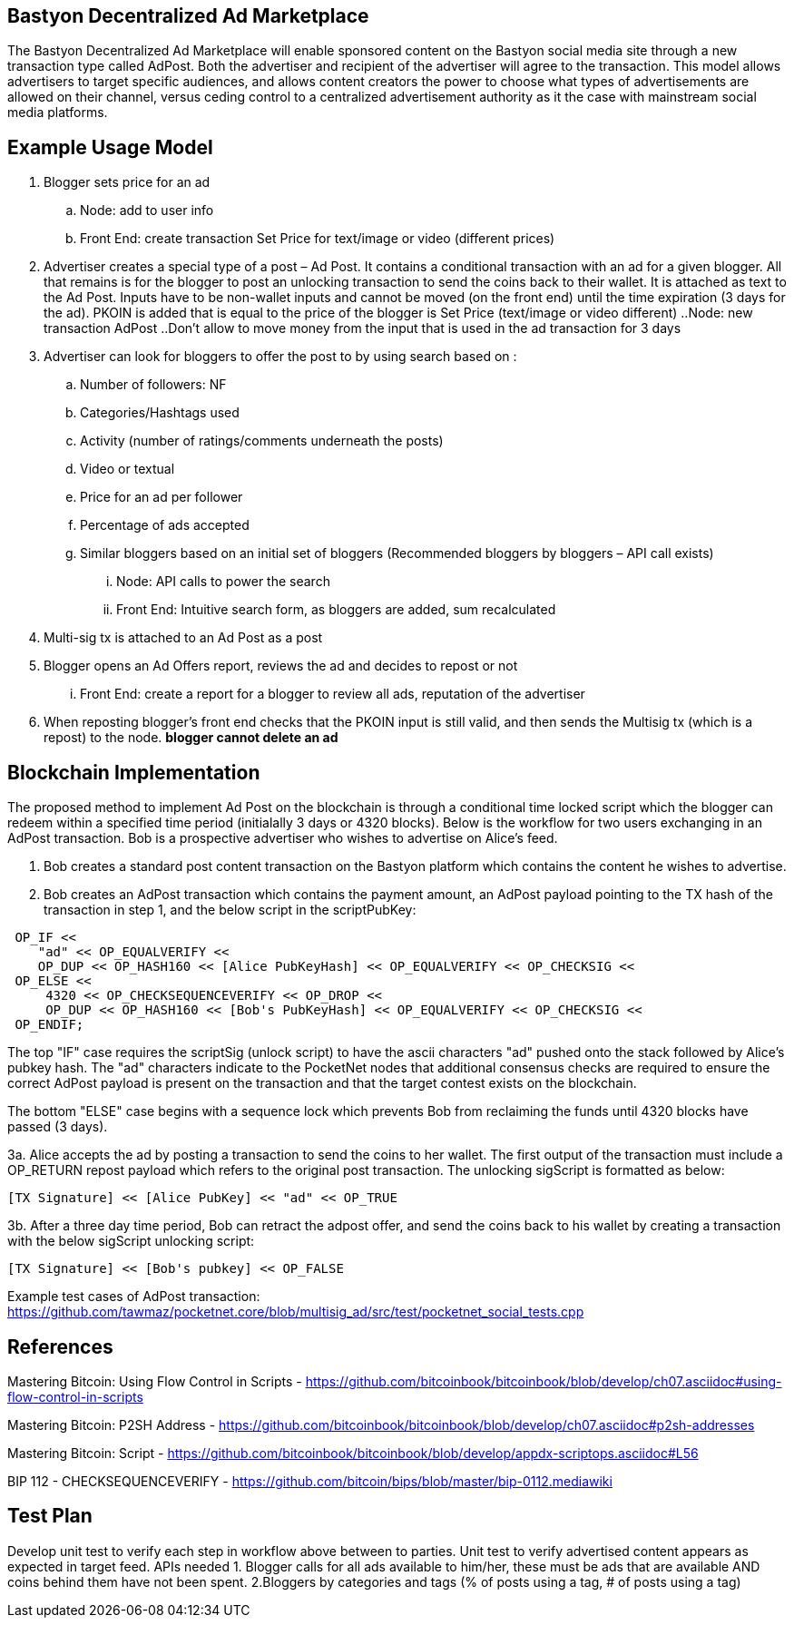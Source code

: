 ## Bastyon Decentralized Ad Marketplace

The Bastyon Decentralized Ad Marketplace will enable sponsored content on the Bastyon social media site through a new transaction type called AdPost.  Both the advertiser and recipient of the advertiser will agree to the transaction.  This model allows advertisers to target specific audiences, and allows content creators 
the power to choose what types of advertisements are allowed on their channel, versus ceding control to a centralized advertisement authority as it the case with mainstream social media platforms.

## Example Usage Model

. Blogger sets price for an ad
 .. Node: add to user info
 .. Front End: create transaction Set Price for text/image or video (different prices)

. Advertiser creates a special type of a post – Ad Post. It contains a conditional transaction with an ad for a given blogger. All that remains is for the blogger to post an unlocking transaction to send the coins back to their wallet. It is attached as text to the Ad Post. Inputs have to be non-wallet inputs and cannot be moved (on the front end) until the time expiration (3 days for the ad). 
PKOIN is added that is equal to the price of the blogger is Set Price (text/image or video different)
..Node: new transaction AdPost
..Don’t allow to move money from the input that is used in the ad transaction for 3 days

. Advertiser can look for bloggers to offer the post to by using search based on :
.. Number of followers: NF
.. Categories/Hashtags used
.. Activity (number of ratings/comments underneath the posts)
.. Video or textual
.. Price for an ad per follower
.. Percentage of ads accepted
.. Similar bloggers based on an initial set of bloggers (Recommended bloggers by bloggers – API call exists)
... Node: API calls to power the search
... Front End: Intuitive search form, as bloggers are added, sum recalculated
. Multi-sig tx is attached to an Ad Post as a post
. Blogger opens an Ad Offers report, reviews the ad and decides to repost or not
... Front End: create a report for a blogger to review all ads, reputation of the advertiser

. When reposting blogger’s front end checks that the PKOIN input is still valid, and then sends the Multisig tx (which is a repost) to the node. *blogger cannot delete an ad*


## Blockchain Implementation

The proposed method to implement Ad Post on the blockchain is through a conditional time locked script which the blogger can redeem within a specified time period (initialally 3 days or 4320 blocks).  Below is the workflow for two users exchanging in an AdPost transaction.  Bob is a prospective advertiser who wishes to advertise on Alice's feed.

1. Bob creates a standard post content transaction on the Bastyon platform which contains the content he wishes to advertise.

2. Bob creates an AdPost transaction which contains the payment amount, an AdPost payload pointing to the TX hash of the transaction in step 1, and the below script in the scriptPubKey:
```
 OP_IF <<
    "ad" << OP_EQUALVERIFY <<
    OP_DUP << OP_HASH160 << [Alice PubKeyHash] << OP_EQUALVERIFY << OP_CHECKSIG <<
 OP_ELSE << 
     4320 << OP_CHECKSEQUENCEVERIFY << OP_DROP <<
     OP_DUP << OP_HASH160 << [Bob's PubKeyHash] << OP_EQUALVERIFY << OP_CHECKSIG <<
 OP_ENDIF;
```
The top "IF" case requires the scriptSig (unlock script) to have the ascii characters "ad" pushed onto the stack followed by Alice's pubkey hash.  The "ad" characters indicate to the PocketNet nodes that additional consensus checks are required to ensure the correct AdPost payload is present on the transaction and that the target contest exists on the blockchain.

The bottom "ELSE" case begins with a sequence lock which prevents Bob from reclaiming the funds until 4320 blocks have passed (3 days).

3a. Alice accepts the ad by posting a transaction to send the coins to her wallet.  The first output of the transaction must include a OP_RETURN repost payload which refers to the original post transaction. The unlocking sigScript is formatted as below:
```
[TX Signature] << [Alice PubKey] << "ad" << OP_TRUE
```


3b. After a three day time period, Bob can retract the adpost offer, and send the coins back to his wallet by creating a transaction with the below sigScript unlocking script:
```
[TX Signature] << [Bob's pubkey] << OP_FALSE
```

Example test cases of AdPost transaction: https://github.com/tawmaz/pocketnet.core/blob/multisig_ad/src/test/pocketnet_social_tests.cpp


## References
Mastering Bitcoin: Using Flow Control in Scripts - https://github.com/bitcoinbook/bitcoinbook/blob/develop/ch07.asciidoc#using-flow-control-in-scripts

Mastering Bitcoin: P2SH Address - https://github.com/bitcoinbook/bitcoinbook/blob/develop/ch07.asciidoc#p2sh-addresses

Mastering Bitcoin: Script - https://github.com/bitcoinbook/bitcoinbook/blob/develop/appdx-scriptops.asciidoc#L56

BIP 112 - CHECKSEQUENCEVERIFY - https://github.com/bitcoin/bips/blob/master/bip-0112.mediawiki


## Test Plan
Develop unit test to verify each step in workflow above between to parties.
Unit test to verify advertised content appears as expected in target feed.
APIs needed 1. Blogger calls for all ads available to him/her, these must be ads that are available AND coins behind them have not been spent.                        2.Bloggers by categories and tags (% of posts using a tag, # of posts using a tag)
